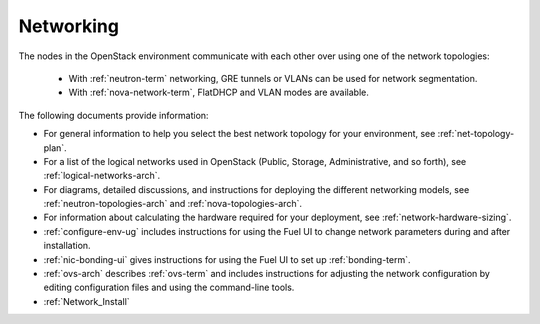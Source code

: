 
.. _networking-term:

Networking
----------

The nodes in the OpenStack environment
communicate with each other over using one of the network topologies:

  * With :ref:`neutron-term` networking,
    GRE tunnels or VLANs can be used for network segmentation.

  * With :ref:`nova-network-term`, FlatDHCP and VLAN modes are available.

The following documents provide information:

* For general information to help you select the best network topology
  for your environment, see :ref:`net-topology-plan`.
* For a list of the logical networks used in OpenStack
  (Public, Storage, Administrative, and so forth), see
  :ref:`logical-networks-arch`.

* For diagrams, detailed discussions, and instructions for deploying
  the different networking models, see
  :ref:`neutron-topologies-arch` and :ref:`nova-topologies-arch`.

* For information about calculating
  the hardware required for your deployment,
  see :ref:`network-hardware-sizing`.

* :ref:`configure-env-ug`
  includes instructions for using the Fuel UI
  to change network parameters during and after installation.

* :ref:`nic-bonding-ui` gives instructions for using the Fuel UI
  to set up :ref:`bonding-term`.

* :ref:`ovs-arch` describes :ref:`ovs-term`
  and includes instructions for adjusting the network configuration
  by editing configuration files and using the command-line tools.

* :ref:`Network_Install`
